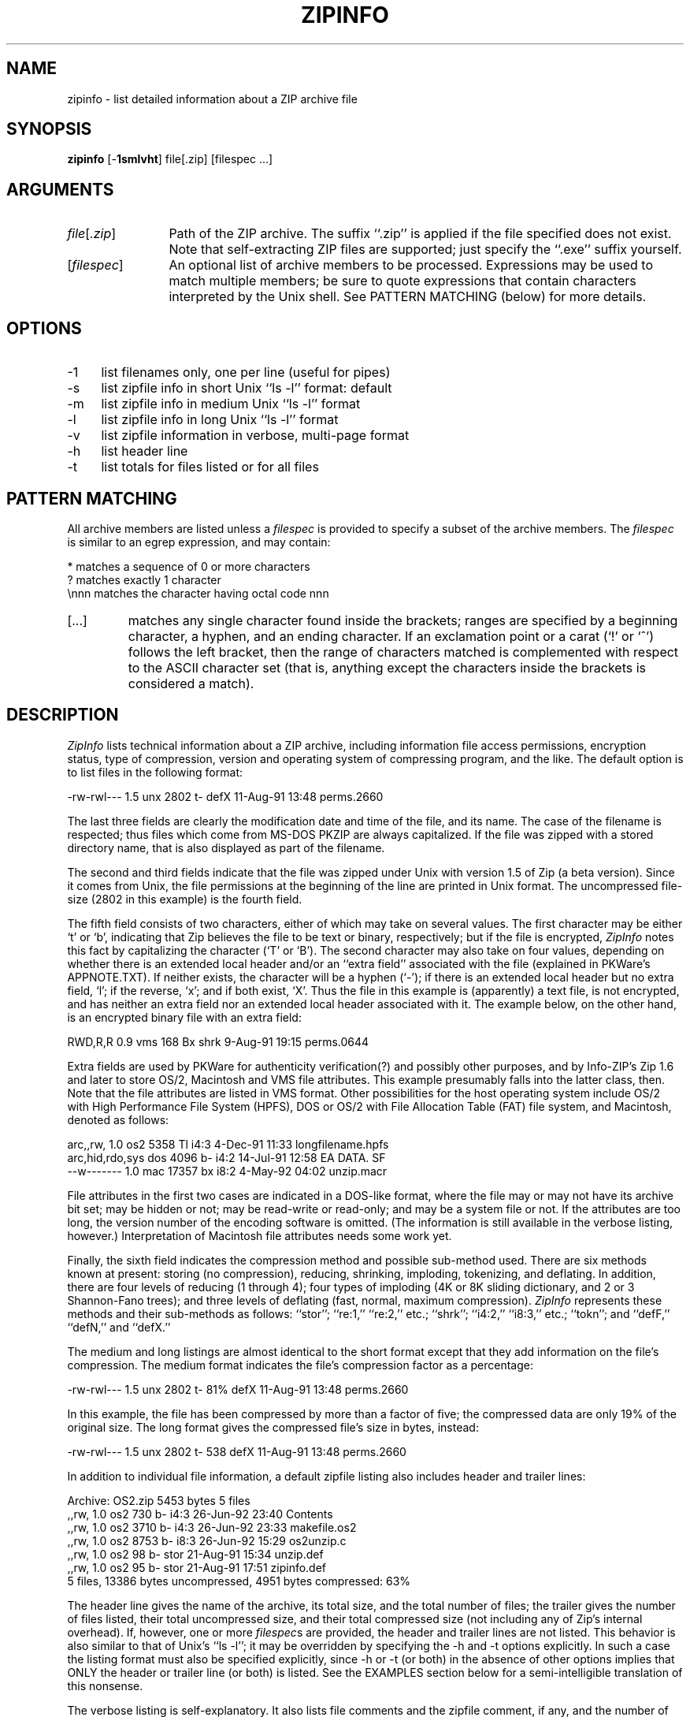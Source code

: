 .de X
.nf
.ie n .ti -5
.el \{ .ti +2m
.ps -1 \}
\&\\$1
.ie n .ti +5
.el \{ .ti -2m
.ps +1 \}
.fi
..
.TH ZIPINFO 1 "19 Aug 92 (v1.0)"
.SH NAME
zipinfo \- list detailed information about a ZIP archive file
.SH SYNOPSIS
\fBzipinfo\fP [\-\fB1smlvht\fP] \fRfile\fP[\fR.zip\fP] [\fRfilespec\fP\ ...]
.SH ARGUMENTS
.IP \fIfile\fP[\fI.zip\fP] \w'[\fIfilespec\fP]'u+2m
Path of the ZIP archive.  The suffix ``\fR.zip\fP'' is applied
if the \fRfile\fP specified does not exist.  Note that
self-extracting ZIP files are supported; just specify
the ``\fR.exe\fP'' suffix yourself.
.IP [\fIfilespec\fP]
An optional list of archive members to be processed.
Expressions may be used to match multiple members; be sure to quote
expressions that contain characters interpreted by the Unix shell. See
PATTERN MATCHING (below) for more details.
.SH OPTIONS
.PD 0
.IP \-1 \w'\-1'u+2m
list filenames only, one per line (useful for pipes)
.IP \-s
list zipfile info in short Unix ``ls \-l'' format:  default
.IP \-m
list zipfile info in medium Unix ``ls \-l'' format
.IP \-l
list zipfile info in long Unix ``ls \-l'' format
.IP \-v
list zipfile information in verbose, multi-page format
.IP \-h
list header line
.IP \-t
list totals for files listed or for all files
.PD
.SH PATTERN MATCHING
All archive members are listed unless a \fIfilespec\fP is provided to 
specify a subset of the archive members.  The \fIfilespec\fP is similar 
to an \fRegrep\fP expression, and may contain:
.PP
.ta \w'[...]'u+2m
*	matches a sequence of 0 or more characters
.br
?	matches exactly 1 character
.br
\\nnn	matches the character having octal code nnn
.PD 0
.IP [...] \w'[...]'u+2m
matches any single character found inside the brackets; ranges
are specified by a beginning character, a hyphen, and an ending
character.  If an exclamation point or a carat (`!' or `^') follows
the left bracket, then the range of characters matched is complemented
with respect to the ASCII character set (that is, anything except the
characters inside the brackets is considered a match).
.PD
.SH DESCRIPTION
.I ZipInfo
lists technical information about a ZIP archive, including information
file access permissions, encryption status, type of compression, version
and operating system of compressing program, and the like.  The default
option is to list files in the following format:
.PP
.X "-rw-rwl---  1.5 unx    2802 t- defX 11-Aug-91 13:48 perms.2660"
.PP
The last three fields are clearly the modification date and time of
the file, and its name.  The case of the filename is respected; thus
files which come from MS-DOS PKZIP are always capitalized.  If the file
was zipped with a stored directory name, that is also displayed as part
of the filename.
.PP
The second and third fields indicate that the file was zipped under
Unix with version 1.5 of \fRZip\fP (a beta version).  Since it comes
from Unix, the file
permissions at the beginning of the line are printed in Unix format.
The uncompressed file-size (2802 in this example) is the fourth field.
.PP
The fifth field consists of two characters, either of which may take
on several values.  The first character may be either `t' or `b', indicating
that \fRZip\fP believes the file to be text or binary, respectively;
but if the file is encrypted, \fIZipInfo\fP
notes this fact by capitalizing the character (`T' or `B').  The second
character may also take on four values, depending on whether there is
an extended local header and/or an ``extra field'' associated with the
file (explained in PKWare's APPNOTE.TXT).  If neither exists, the character
will be a hyphen (`\-'); if there is an extended local header but no extra
field, `l'; if the reverse, `x'; and if both exist, `X'.  Thus the
file in this example is (apparently) a text file, is not encrypted, and
has neither an extra field nor an extended local header associated with it.
The example below, on the other hand, is an encrypted binary file with an 
extra field:
.PP
.X "RWD,R,R     0.9 vms     168 Bx shrk  9-Aug-91 19:15 perms.0644"
.PP
Extra fields are used by PKWare for authenticity verification(?) and
possibly other purposes, and by Info-ZIP's \fRZip\fP
1.6 and later to store OS/2, Macintosh and VMS file attributes.
This example presumably falls into
the latter class, then.  Note that the file attributes are listed in
VMS format.  Other possibilities for the host operating system include
OS/2 with High Performance File System (HPFS), DOS or OS/2 with File 
Allocation Table (FAT) file system, and Macintosh, denoted
as follows:
.PP
.X "arc,,rw,    1.0 os2    5358 Tl i4:3  4-Dec-91 11:33 longfilename.hpfs"
.X "arc,hid,rdo,sys dos    4096 b- i4:2 14-Jul-91 12:58 EA DATA. SF"
.X "--w-------  1.0 mac   17357 bx i8:2  4-May-92 04:02 unzip.macr"
.PP
File attributes in the first two cases are indicated in a DOS-like format,
where the file may or may not have its archive bit set; may be hidden or not;
may be read-write or read-only; and may be a system file or not.  If the
attributes are too long, the version number of the encoding software is
omitted.  (The information is still available in the verbose listing, 
however.)  Interpretation of Macintosh file attributes needs some work yet.
.PP
Finally, the sixth field indicates
the compression method and possible sub-method used.  There are six methods
known at present:  storing (no compression), reducing, shrinking, imploding,
tokenizing, and deflating.  In addition, there are four levels of reducing
(1 through 4); four types of imploding (4K or 8K sliding dictionary, and
2 or 3 Shannon-Fano trees); and three levels of deflating (fast, normal,
maximum compression).  \fIZipInfo\fP represents these methods and their
sub-methods as follows:  ``stor''; ``re:1,'' ``re:2,'' etc.; ``shrk'';
``i4:2,'' ``i8:3,'' etc.; ``tokn''; and ``defF,'' ``defN,'' and ``defX.''
.PP
The medium and long listings are almost identical to the
short format except that they add information on the file's
compression.  The medium format indicates the file's
compression factor as a percentage:
.PP
.X "-rw-rwl---  1.5 unx    2802 t- 81% defX 11-Aug-91 13:48 perms.2660"
.PP
In this example, the file has been compressed by more than a factor of
five; the compressed data are only 19% of the original size.  The long
format gives the compressed file's size in bytes, instead:
.PP
.X "-rw-rwl---  1.5 unx    2802 t-     538 defX 11-Aug-91 13:48 perms.2660"
.PP
In addition to individual file information, a default zipfile listing
also includes header and trailer lines:
.PP
.X "Archive:  OS2.zip   5453 bytes   5 files"
.X ",,rw,       1.0 os2     730 b- i4:3 26-Jun-92 23:40 Contents"
.X ",,rw,       1.0 os2    3710 b- i4:3 26-Jun-92 23:33 makefile.os2"
.X ",,rw,       1.0 os2    8753 b- i8:3 26-Jun-92 15:29 os2unzip.c"
.X ",,rw,       1.0 os2      98 b- stor 21-Aug-91 15:34 unzip.def"
.X ",,rw,       1.0 os2      95 b- stor 21-Aug-91 17:51 zipinfo.def"
.X "5 files, 13386 bytes uncompressed, 4951 bytes compressed:  63%"
.PP
The header line gives the name of the archive, its total size, and the
total number of files; the trailer gives the number of files listed,
their total uncompressed size, and their total compressed size (not
including any of \fRZip\fP's internal overhead).  If, however, one or 
more \fIfilespec\fPs are provided, the header and trailer lines are
not listed.  This behavior is also similar to that of Unix's ``ls \-l'';
it may be overridden by specifying the \-h and \-t options explicitly.
In such a case the listing format must also be specified explicitly,
since \-h or \-t (or both) in the absence of other options implies
that ONLY the header or trailer line (or both) is listed.  See the
EXAMPLES section below for a semi-intelligible translation of this
nonsense.
.PP
The verbose listing is self-explanatory.  It also lists file
comments and the zipfile comment, if any, and the number of
bytes of OS/2 extended attributes stored.  Note that the
latter number will in general NOT match the number given by
OS/2's ``dir'' command; OS/2 always reports the number of
bytes required in 16-bit format, whereas \fIZipInfo\fP
always reports the 32-bit storage.
.PD
.SH ENVIRONMENT OPTIONS
Modifying \fIZipInfo\fP's default behavior via options placed in
an environment variable can be a bit complicated to explain, due to
\fIZipInfo\fP's attempts to handle various defaults in an intuitive,
yet Unix-like, manner.  Nevertheless, there is some underlying logic.
In brief, 
there are three ``priority levels'' of options:  the default options;
environment options, which can override or add to the defaults; and 
explicit options given by the user, which can override or add to 
either of the above.
.PP
The default listing format, as noted above, corresponds roughly
to the "zipinfo \-hst" command (except when individual zipfile members
are specified).
A user who prefers the long-listing format (\-l) can make use of the
\fIZIPINFO\fP environment variable to change this default:
.ta \w'tabset'u +\w'ZIPINFO=\-l; export ZIPINFO'u+3m
.PP
.IP "\tsetenv ZIPINFO \-l\tUnix C shell"
.br
.IP "\tZIPINFO=\-l; export ZIPINFO\tUnix Bourne shell"
.PP
.IP "\tset ZIPINFO=\-l\tOS/2 or MS-DOS"
.PP
.IP "\tdefine ZIPINFO_OPTS ""\-l""\tVMS (quotes for LOWERCASE)"
.PP
If, in addition, the user dislikes the trailer line, \fIZipInfo\fP's
concept of ``negative options'' may be used to override the default
inclusion of the line.  This is accomplished by preceding the undesired
option with one or more minuses:  e.g., ``\-l\-t'' or ``\-\-tl'', in this
example.  The first hyphen is the regular switch character, but the one
before the `t' is a minus sign.  The dual use of hyphens may seem a little
awkward, but it's reasonably intuitive nonetheless:  simply ignore the
first hyphen and go from there.  It is also consistent with the behavior
of the Unix command \fRnice\fP(1).
.PD
.SH EXAMPLES
To get a basic, short-format listing of the complete contents of a ZIP 
archive ``storage.zip,'' with both header and totals lines, use only
the archive name as an argument to zipinfo:
.PP
.IP "\t\fIzipinfo\fP storage"
.PP
To produce a basic, long-format listing (not verbose), including header and
totals lines, use \-l:
.PP
.IP "\t\fIzipinfo\fP \-l storage"
.PP
To list the complete contents of the archive without header and totals
lines, either negate the \-h and \-t options or else specify the contents
explicitly:
.PP
.IP "\t\fIzipinfo\fP \-\-h\-t storage"
.IP "\t\fIzipinfo\fP storage \e*"
.PP
(where the backslash is required only if the shell would otherwise expand
the `*' wildcard, as in Unix when globbing is turned on--double quotes around
the asterisk would have worked as well).  To turn off the totals line by
default, use the environment variable (C shell is assumed here):
.PP
.IP "\tsetenv ZIPINFO \-\-t"
.IP "\t\fIzipinfo\fP storage"
.PP
To get the full, short-format listing of the first example again, given
that the environment variable is set as in the previous example, it is
necessary to specify the \-s option explicitly, since the \-t
option by itself implies that ONLY the footer line is to be printed:
.PP
.IP "\tsetenv ZIPINFO \-\-t"
.IP "\t\fIzipinfo\fP \-t storage\t[only totals line]"
.IP "\t\fIzipinfo\fP \-st storage\t[full listing]"
.PP
The \-s option, like \-m and \-l, includes headers and footers by default,
unless otherwise specified.  Since the environment variable specified no
footers and that has a higher precedence than the default behavior of \-s,
an explicit \-t option was necessary to produce the full listing.  Nothing 
was indicated about the header, however, so the \-s option was sufficient.
Note that both the \-h and \-t options, when used by themselves or with
each other, override any default listing of member files; only the header
and/or footer are printed.  This behavior will be more 
useful when \fIZipInfo\fP accepts wildcards for the zipfile name; one
may then summarize the contents of all zipfiles with a single command.
.PP
To list information on a single file within the archive, in medium format,
specify the filename explicitly:
.PP
.IP "\t\fIzipinfo\fP \-m storage unshrink.c"
.PP
The specification of any member file, as in this example, will override
the default header and totals lines; only the single line of information
about the requested file will be printed.  This is intuitively what one
would expect when requesting information about a single file.  For multiple
files, it is often useful to know the total compressed and uncompressed
size; in such cases \-t may be specified explicitly:
.PP
.IP "\t\fIzipinfo\fP \-mt storage ""*.[ch] Mak\e*"
.PP
Finally, to get maximal information about the ZIP archive, use the verbose 
option.  It is usually wise to pipe the output into a filter such as 
\fRmore\fP(1):
.PP
.IP "\t\fIzipinfo\fP \-v storage | more"
.PD
.SH TIPS
The author finds it convenient to set up an alias ``ii'' for \fIZipInfo\fP
on systems which allow aliases, or else to set up a batch file ``ii.bat''
or to rename the executable to ``ii.exe'' on systems such as MS-DOS which
have no provision for aliases.  The ``ii'' usage parallels the common
``ll'' alias for long listings in Unix, and the similarity between the
outputs of the two commands was intentional.
.PD
.SH SEE ALSO
funzip(1), unzip(1), zip(1), zipcloak(1), zipnote(1), zipsplit(1)
.PD
.SH AUTHOR
Greg Roelofs (also known as Cave Newt).  \fIZipInfo\fP is partly based on
S. H. Smith's \fRunzip\fP and contains pattern-matching code by J. Kercheval,
but mostly it was written from scratch.  The OS/2 extra-field code is by
Kai Uwe Rommel.
